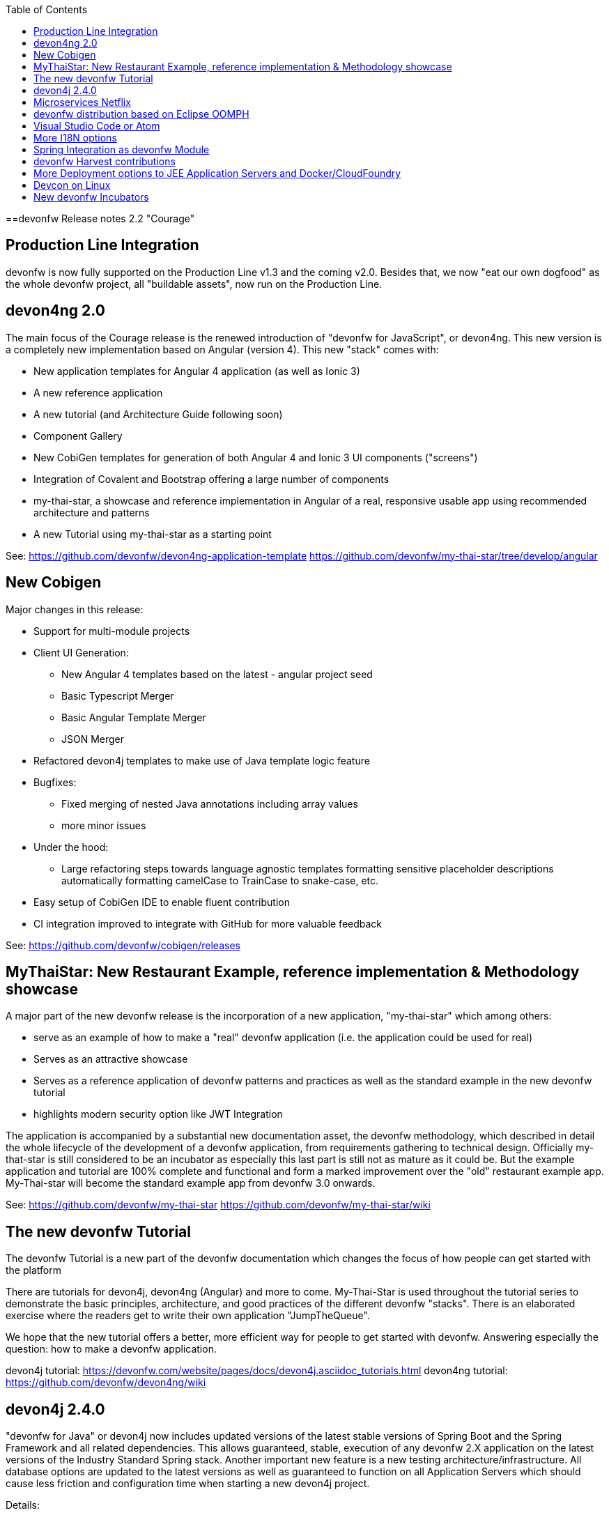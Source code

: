 :toc: macro
toc::[]

:doctype: book
:reproducible:
:source-highlighter: rouge
:listing-caption: Listing

==devonfw Release notes 2.2 "Courage"

== Production Line Integration
devonfw is now fully supported on the Production Line v1.3 and the coming v2.0. Besides that, we now "eat our own dogfood" as the whole devonfw project, all "buildable assets", now run on the Production Line.

== devon4ng 2.0

The main focus of the Courage release is the renewed introduction of "devonfw for JavaScript", or devon4ng. This new version is a completely new implementation based on Angular (version 4). This new "stack" comes with:

- New application templates for Angular 4 application (as well as Ionic 3)

- A new reference application

- A new tutorial (and Architecture Guide following soon)

- Component Gallery

- New CobiGen templates for generation of both Angular 4 and Ionic 3 UI components ("screens")

- Integration of Covalent and Bootstrap offering a large number of components

- my-thai-star, a showcase and reference implementation in Angular of a real, responsive usable app using recommended architecture and patterns

- A new Tutorial using my-thai-star as a starting point

See: 
https://github.com/devonfw/devon4ng-application-template
https://github.com/devonfw/my-thai-star/tree/develop/angular

== New Cobigen 

Major changes in this release:

* Support for multi-module projects

* Client UI Generation:

** New Angular 4 templates based on the latest - angular project seed

** Basic Typescript Merger

** Basic Angular Template Merger

** JSON Merger

* Refactored devon4j templates to make use of Java template logic feature

* Bugfixes:

** Fixed merging of nested Java annotations including array values

** more minor issues

* Under the hood:

** Large refactoring steps towards language agnostic templates formatting sensitive placeholder descriptions automatically formatting camelCase to TrainCase to snake-case, etc.

* Easy setup of CobiGen IDE to enable fluent contribution

* CI integration improved to integrate with GitHub for more valuable feedback


See: https://github.com/devonfw/cobigen/releases

== MyThaiStar: New Restaurant Example, reference implementation & Methodology showcase

A major part of the new devonfw release is the incorporation of a new application, "my-thai-star" which among others:

- serve as an example of how to make a "real" devonfw application (i.e. the application could be used for real)

- Serves  as an attractive showcase

- Serves as a reference application of devonfw patterns and practices as well as the standard example in the new devonfw tutorial

- highlights modern security option like JWT Integration

The application is  accompanied by a substantial new documentation asset, the devonfw methodology, which described in detail the whole lifecycle of the development of a devonfw application, from requirements gathering to technical design. Officially my-that-star is still considered to be an incubator as especially this last part is still not as mature as it could be. But the example application and tutorial are 100% complete and functional and form a marked improvement over the "old" restaurant example app. My-Thai-star will become the standard example app from devonfw 3.0 onwards. 

See:     https://github.com/devonfw/my-thai-star
         https://github.com/devonfw/my-thai-star/wiki


== The new devonfw Tutorial
The devonfw Tutorial is a new part of the devonfw documentation which changes the focus of how people can get started with the platform

There are tutorials for devon4j, devon4ng (Angular) and more to come. My-Thai-Star is used throughout the tutorial series to demonstrate the basic principles, architecture, and good practices of the different devonfw "stacks". There is an elaborated exercise where the readers get to write their own application "JumpTheQueue". 


We hope that the new tutorial offers a better, more efficient way for people to get started with devonfw. Answering especially the question: how to make a devonfw application.

devon4j tutorial: https://devonfw.com/website/pages/docs/devon4j.asciidoc_tutorials.html
devon4ng tutorial: https://github.com/devonfw/devon4ng/wiki

== devon4j 2.4.0

"devonfw for Java" or devon4j now includes updated versions of the latest stable versions of Spring Boot and the Spring Framework and all related dependencies. This allows guaranteed, stable, execution of any devonfw 2.X application on the latest versions of the Industry Standard Spring stack. 
Another important new feature is a new testing architecture/infrastructure. All database options are updated to the latest versions as well as guaranteed to function on all Application Servers which should cause less friction and configuration time when starting a new devon4j project. 

Details:

- Spring Boot Upgrade to 1.5.3

- Updated all underlying dependencies

- Spring version is 4.3.8

- Exclude Third Party Libraries that are not needed from sample restaurant application

- Bugfix:Fixed the 'WhiteLabel' error received when tried to login to the sample restaurant application that is deployed onto external Tomcat

- Bugfix:Removed the API api.org.apache.catalina.filters.SetCharacterEncodingFilter and used spring framework's API org.springframework.web.filter.CharacterEncodingFilter instead

- Bugfix:Fixed the error "class file for javax.interceptor.InterceptorBinding not found" received when executing the command 'mvn site' when trying to generate javadoc using Maven javadoc plugin

- Documentation of the usage of UserDetailsService of Spring Security


See: https://github.com/devonfw/devon4j

Wiki: https://github.com/devonfw/devon4j/wiki

== Microservices Netflix
devonfw now includes a microservices implementation based on Spring Cloud Netflix. It provides a Netflix OSS integrations for Spring Boot apps through auto-configuration and binding to the Spring Environment. It  offers microservices archetypes and a complete user guide with all the details to start creating microservices with devonfw.

See: https://github.com/devonfw-forge/devonfw-microservices

== devonfw distribution based on Eclipse OOMPH
The new Eclipse devonfw distribution is now based on Eclipse OOMPH, which allows us, an any engagement, to create and manage the distribution more effectively by formalizing the setup instructions so they can be performed automatically (due to a blocking issue postponed to devonfw 2.2.1 which will be released a few weeks after 2.2.0)

== Visual Studio Code or Atom
The devonfw distro now contains Visual Studio Code alongside Eclipse in order to provide a default, state of the art, environment for web based development.

See: https://devonfw.com/website/pages/docs/cli.asciidoc.html#vscode.asciidoc

== More I18N options
The platform now contains more documentation and a conversion utility which makes it easier to share i18n resource files between the different frameworks.

See: https://github.com/devonfw/devon/wiki/cookbook-i18n-resource-converter

== Spring Integration as devonfw Module
This release includes a new module based on the Java Message Service (JMS) and Spring Integration which provides a communication system (sender/subscriber) out-of-the-box with simple channels (only to send and read messages), request and reply channels (to send messages and responses) and request & reply asynchronously channels.

See: https://github.com/devonfw/devon/wiki/cookbook-integration-module

== devonfw Harvest contributions
devonfw contains a whole series of new components obtained through the Harvesting process. Examples are : 

* New backend IP module Compose for Redis: management component for cloud environments. Redis is an open-source, blazingly fast, key/value low maintenance store. Compose's platform gives you a configuration pre-tuned for high availability and locked down with additional security features. The component will manage the service connection and the main methods to manage the key/values on the storage. The library used is "lettuce".

* Sencha component for extending GMapPanel with the following functionality :
** Markers management
** Google Maps options management
** Geoposition management
** Search address and coordinates management
** Map events management
** Map life cycle and behavior management

* Sencha responsive Footer that moves from horizontal to vertical layout depending on the screen resolution or the device type. It is a simple functionality but we consider it very useful and reusable.

See: https://github.com/devonfw/devon/wiki/cookbook-compose-for-redis-module

== More Deployment options to JEE Application Servers and Docker/CloudFoundry

The platform now fully supports deployment on the latest version of Weblogic, WebSphere, Wildfly (JBoss) as well as Docker and Cloud Foundry.

See:    https://github.com/devonfw/devon/wiki/Deployment-on-WebLogic
    https://github.com/devonfw/devon/wiki/cookbook-Deployment-on-WebSphere
    https://github.com/devonfw/devon/wiki/cookbook-Deployment-on-Wildfly

== Devcon on Linux
Devcon is now fully supported on Linux which, together with the devonfw distro running on Linux, makes devonfw fully multi-platform and Cloud compatible (as Linux is the default OS in the Cloud!)

See: https://github.com/devonfw/devcon/releases

== New devonfw Incubators
From different Business Units (countries) have contributed "incubator" frameworks:

- devon4NET (Stack based on .NET Core / .NET "Classic" (4.6))
- devon4X (Stack based on Xamarin)
- devon4node (Stack based on Node-js/Serverless): https://github.com/devonfw/devon4node

An "incubator" status means that the frameworks are production ready, all are actually already used in production, but  are still not fully compliant with the devonfw definition of a "Minimally Viable Product".     

During this summer devon4NET will be properly installed. In the mean time, if you want to have access to the source code, please contact the _devonfw Core Team_.
